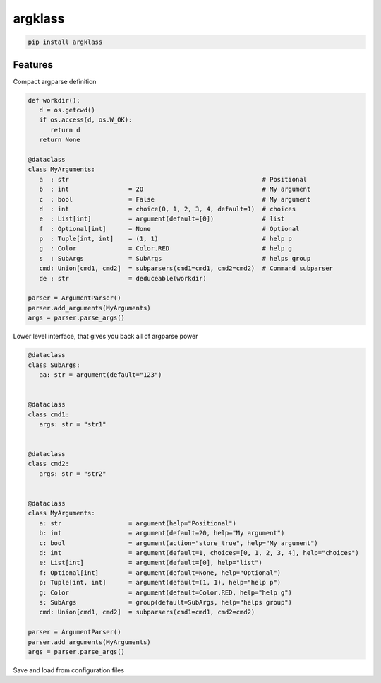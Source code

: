 argklass
========

|pypi| |py_versions| |codecov| |docs| |tests| |style|

.. |pypi| image:: https://img.shields.io/pypi/v/argklass.svg
    :target: https://pypi.python.org/pypi/argklass
    :alt: Current PyPi Version

.. |py_versions| image:: https://img.shields.io/pypi/pyversions/argklass.svg
    :target: https://pypi.python.org/pypi/argklass
    :alt: Supported Python Versions

.. |codecov| image:: https://codecov.io/gh/kiwi-lang/argklass/branch/master/graph/badge.svg?token=40Cr8V87HI
   :target: https://codecov.io/gh/kiwi-lang/argklass

.. |docs| image:: https://readthedocs.org/projects/argklass/badge/?version=latest
   :target:  https://argklass.readthedocs.io/en/latest/?badge=latest

.. |tests| image:: https://github.com/kiwi-lang/argklass/actions/workflows/test.yml/badge.svg
   :target: https://github.com/kiwi-lang/argklass/actions/workflows/test.yml

.. |style| image:: https://github.com/kiwi-lang/argklass/actions/workflows/style.yml/badge.svg?branch=master
   :target: https://github.com/kiwi-lang/argklass/actions/workflows/style.yml


.. code-block:: bash

   pip install argklass


Features
--------

Compact argparse definition

.. code-block:: python

   def workdir():
      d = os.getcwd()
      if os.access(d, os.W_OK):
         return d
      return None

   @dataclass
   class MyArguments:
      a  : str                                                    # Positional
      b  : int                = 20                                # My argument
      c  : bool               = False                             # My argument
      d  : int                = choice(0, 1, 2, 3, 4, default=1)  # choices
      e  : List[int]          = argument(default=[0])             # list
      f  : Optional[int]      = None                              # Optional
      p  : Tuple[int, int]    = (1, 1)                            # help p
      g  : Color              = Color.RED                         # help g
      s  : SubArgs            = SubArgs                           # helps group
      cmd: Union[cmd1, cmd2]  = subparsers(cmd1=cmd1, cmd2=cmd2)  # Command subparser
      de : str                = deduceable(workdir)
      
   parser = ArgumentParser()
   parser.add_arguments(MyArguments)
   args = parser.parse_args()


Lower level interface, that gives you back all of argparse power

.. code-block:: python

   @dataclass
   class SubArgs:
      aa: str = argument(default="123")


   @dataclass
   class cmd1:
      args: str = "str1"


   @dataclass
   class cmd2:
      args: str = "str2"


   @dataclass
   class MyArguments:
      a: str                  = argument(help="Positional")
      b: int                  = argument(default=20, help="My argument")
      c: bool                 = argument(action="store_true", help="My argument")
      d: int                  = argument(default=1, choices=[0, 1, 2, 3, 4], help="choices")
      e: List[int]            = argument(default=[0], help="list")
      f: Optional[int]        = argument(default=None, help="Optional")
      p: Tuple[int, int]      = argument(default=(1, 1), help="help p")
      g: Color                = argument(default=Color.RED, help="help g")
      s: SubArgs              = group(default=SubArgs, help="helps group")
      cmd: Union[cmd1, cmd2]  = subparsers(cmd1=cmd1, cmd2=cmd2)

   parser = ArgumentParser()
   parser.add_arguments(MyArguments)
   args = parser.parse_args()


Save and load from configuration files

